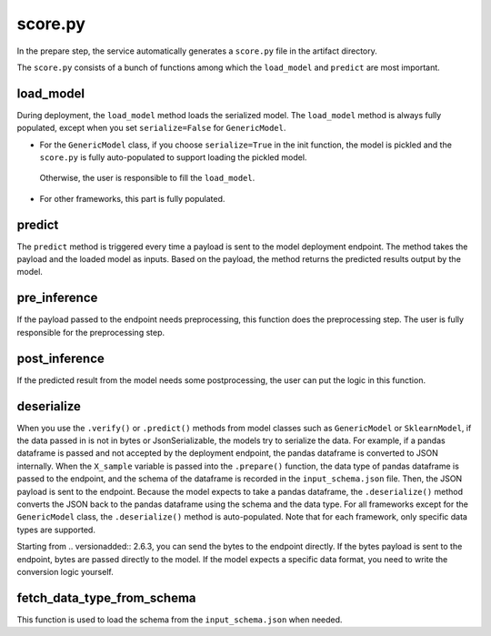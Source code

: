 score.py
========

In the prepare step, the service automatically generates a ``score.py`` file in the artifact directory.


The ``score.py`` consists of a bunch of functions among which the ``load_model`` and ``predict`` are most important.

load_model
----------

During deployment, the ``load_model`` method loads the serialized model. The ``load_model`` method is always fully populated, except when you set ``serialize=False`` for ``GenericModel``.

- For the ``GenericModel`` class, if you choose ``serialize=True`` in the init function, the model is pickled and the ``score.py`` is fully auto-populated to support loading the pickled model.
 Otherwise, the user is responsible to fill the ``load_model``. 
- For other frameworks, this part is fully populated.

predict
-------

The ``predict`` method is triggered every time a payload is sent to the model deployment endpoint. The method takes the payload and the loaded model as inputs. Based on the payload, the method returns the predicted results output by the model.

pre_inference
-------------

If the payload passed to the endpoint needs preprocessing, this function does the preprocessing step. The user is fully responsible for the preprocessing step.

post_inference
--------------

If the predicted result from the model needs some postprocessing, the user can put the logic in this function.

deserialize
-----------
When you use the ``.verify()`` or ``.predict()`` methods from model classes such as ``GenericModel`` or ``SklearnModel``, if the data passed in is not in bytes or JsonSerializable, the models try to serialize the data. For example, if a pandas dataframe is passed and not accepted by the deployment endpoint, the pandas dataframe is converted to JSON internally. When the ``X_sample`` variable is passed into the ``.prepare()`` function, the data type of pandas dataframe is passed to the endpoint, and the schema of the dataframe is recorded in the ``input_schema.json`` file. Then, the JSON payload is sent to the endpoint. Because the model expects to take a pandas dataframe, the ``.deserialize()`` method converts the JSON back to the pandas dataframe using the schema and the data type. For all frameworks except for the ``GenericModel`` class, the ``.deserialize()`` method is auto-populated. Note that for each framework, only specific data types are supported.

Starting from .. versionadded:: 2.6.3, you can send the bytes to the endpoint directly. If the bytes payload is sent to the endpoint, bytes are passed directly to the model. If the model expects a specific data format, you need to write the conversion logic yourself.

fetch_data_type_from_schema
---------------------------

This function is used to load the schema from the ``input_schema.json`` when needed.
